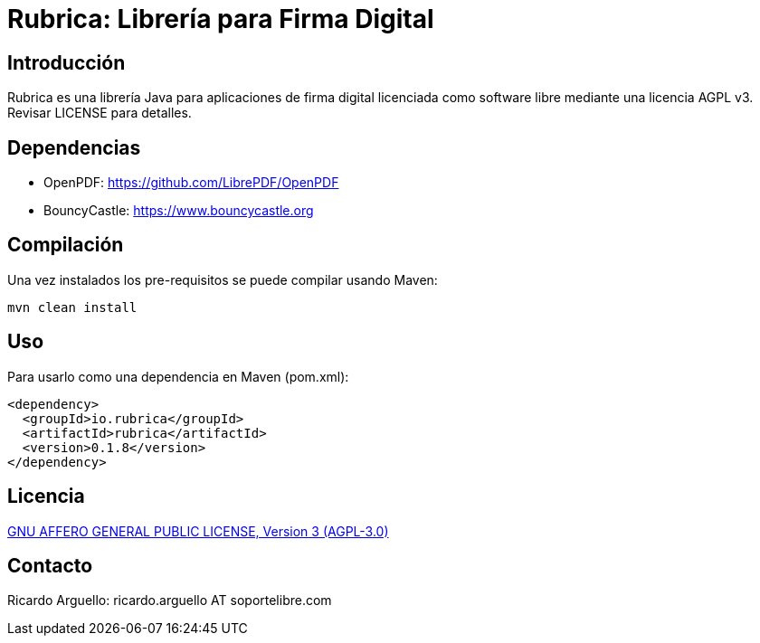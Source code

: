 = Rubrica: Librería para Firma Digital


== Introducción

Rubrica es una librería Java para aplicaciones de firma digital licenciada como software libre mediante una licencia AGPL v3.
Revisar LICENSE para detalles.

== Dependencias

* OpenPDF: https://github.com/LibrePDF/OpenPDF
* BouncyCastle: https://www.bouncycastle.org


== Compilación

Una vez instalados los pre-requisitos se puede compilar usando Maven:

----
mvn clean install
----


== Uso

Para usarlo como una dependencia en Maven (pom.xml):

----
<dependency>
  <groupId>io.rubrica</groupId>
  <artifactId>rubrica</artifactId>
  <version>0.1.8</version>
</dependency>
----


== Licencia

https://www.gnu.org/licenses/agpl-3.0.txt[GNU AFFERO GENERAL PUBLIC LICENSE, Version 3 (AGPL-3.0)]


== Contacto

Ricardo Arguello: ricardo.arguello AT soportelibre.com
